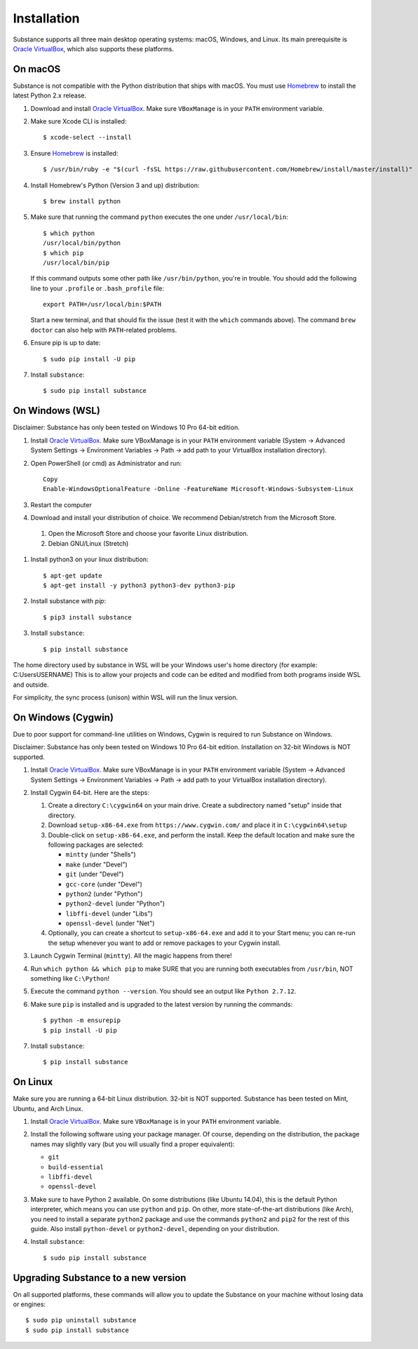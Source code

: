Installation
============

Substance supports all three main desktop operating systems: macOS, Windows,
and Linux. Its main prerequisite is `Oracle VirtualBox`_, which also supports
these platforms.

On macOS
--------

Substance is not compatible with the Python distribution that ships with macOS.
You must use `Homebrew`_ to install the latest Python 2.x release.

#. Download and install `Oracle VirtualBox`_. Make sure ``VBoxManage`` is in
   your ``PATH`` environment variable.
#. Make sure Xcode CLI is installed::

    $ xcode-select --install

#. Ensure `Homebrew`_ is installed::

    $ /usr/bin/ruby -e "$(curl -fsSL https://raw.githubusercontent.com/Homebrew/install/master/install)"

#. Install Homebrew's Python (Version 3 and up) distribution::

    $ brew install python

#. Make sure that running the command ``python`` executes the one under
   ``/usr/local/bin``::

    $ which python
    /usr/local/bin/python
    $ which pip
    /usr/local/bin/pip

   If this command outputs some other path like ``/usr/bin/python``, you're in
   trouble. You should add the following line to your ``.profile`` or
   ``.bash_profile`` file::

     export PATH=/usr/local/bin:$PATH

   Start a new terminal, and that should fix the issue (test it with the
   ``which`` commands above). The command ``brew doctor`` can also help with
   ``PATH``-related problems.

#. Ensure pip is up to date::

    $ sudo pip install -U pip

#. Install ``substance``::

    $ sudo pip install substance

On Windows (WSL)
----------

Disclaimer: Substance has only been tested on Windows 10 Pro 64-bit edition.

#. Install `Oracle VirtualBox`_. Make sure VBoxManage is in your ``PATH``
   environment variable (System -> Advanced System Settings -> Environment
   Variables -> Path -> add path to your VirtualBox installation directory).

#. Open PowerShell (or cmd) as Administrator and run::

    Copy
    Enable-WindowsOptionalFeature -Online -FeatureName Microsoft-Windows-Subsystem-Linux

#. Restart the computer

#. Download and install your distribution of choice. We recommend Debian/stretch from the Microsoft Store.

  1. Open the Microsoft Store and choose your favorite Linux distribution.
  2. Debian GNU/Linux (Stretch)

#. Install python3 on your linux distribution::

    $ apt-get update
    $ apt-get install -y python3 python3-dev python3-pip

#. Install substance with `pip`::

    $ pip3 install substance

#. Install ``substance``::

     $ pip install substance


.. NOTES ABOUT WSL AND PATHS::

The home directory used by substance in WSL will be your Windows user's home directory (for example: C:\Users\USERNAME)
This is to allow your projects and code can be edited and modified from both programs inside WSL and outside.

For simplicity, the sync process (unison) within WSL will run the linux version.

On Windows (Cygwin)
----------

Due to poor support for command-line utilities on Windows, Cygwin is required
to run Substance on Windows.

Disclaimer: Substance has only been tested on Windows 10 Pro 64-bit edition.
Installation on 32-bit Windows is NOT supported.

#. Install `Oracle VirtualBox`_. Make sure VBoxManage is in your ``PATH``
   environment variable (System -> Advanced System Settings -> Environment
   Variables -> Path -> add path to your VirtualBox installation directory).
#. Install Cygwin 64-bit. Here are the steps:

   #. Create a directory ``C:\cygwin64`` on your main drive. Create a subdirectory
      named "setup" inside that directory.
   #. Download ``setup-x86-64.exe`` from ``https://www.cygwin.com/`` and place
      it in ``C:\cygwin64\setup``
   #. Double-click on ``setup-x86-64.exe``, and perform the install. Keep the
      default location and make sure the following packages are selected:

      * ``mintty`` (under "Shells")
      * ``make`` (under "Devel")
      * ``git`` (under "Devel")
      * ``gcc-core`` (under "Devel")
      * ``python2`` (under "Python")
      * ``python2-devel`` (under "Python")
      * ``libffi-devel`` (under "Libs")
      * ``openssl-devel`` (under "Net")

   #. Optionally, you can create a shortcut to ``setup-x86-64.exe`` and add it
      to your Start menu; you can re-run the setup whenever you want to add or
      remove packages to your Cygwin install.

#. Launch Cygwin Terminal (``mintty``). All the magic happens from there!
#. Run ``which python && which pip`` to make SURE that you are running both
   executables from ``/usr/bin``, NOT something like ``C:\Python``!
#. Execute the command ``python --version``. You should see an output like
   ``Python 2.7.12``.
#. Make sure ``pip`` is installed and is upgraded to the latest version by running
   the commands::

     $ python -m ensurepip
     $ pip install -U pip

#. Install ``substance``::

     $ pip install substance

On Linux
--------

Make sure you are running a 64-bit Linux distribution. 32-bit is NOT supported.
Substance has been tested on Mint, Ubuntu, and Arch Linux.

#. Install `Oracle VirtualBox`_. Make sure ``VBoxManage`` is in your ``PATH``
   environment variable.
#. Install the following software using your package manager. Of course,
   depending on the distribution, the package names may slightly vary (but you
   will usually find a proper equivalent):

   * ``git``
   * ``build-essential``
   * ``libffi-devel``
   * ``openssl-devel``

#. Make sure to have Python 2 available. On some distributions (like Ubuntu
   14.04), this is the default Python interpreter, which means you can use
   ``python`` and ``pip``. On other, more state-of-the-art distributions (like
   Arch), you need to install a separate ``python2`` package and use the
   commands ``python2`` and ``pip2`` for the rest of this guide. Also install
   ``python-devel`` or ``python2-devel``, depending on your distribution.

#. Install ``substance``::

     $ sudo pip install substance

Upgrading Substance to a new version
------------------------------------

On all supported platforms, these commands will allow you to update the
Substance on your machine without losing data or engines::

  $ sudo pip uninstall substance
  $ sudo pip install substance

.. _Oracle VirtualBox: https://www.virtualbox.org/wiki/Downloads
.. _Homebrew: https://brew.sh/

